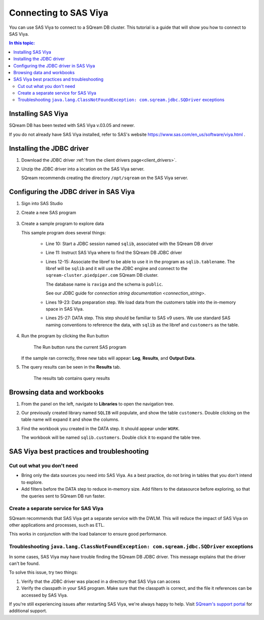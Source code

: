 .. _connect_to_sas_viya:

*************************
Connecting to SAS Viya
*************************

You can use SAS Viya to connect to a SQream DB cluster. This tutorial is a guide that will show you how to connect to SAS Viya.

.. contents:: In this topic:
   :local:

Installing SAS Viya
============================

SQream DB has been tested with SAS Viya v.03.05 and newer.

If you do not already have SAS Viya installed, refer to SAS's website https://www.sas.com/en_us/software/viya.html .


Installing the JDBC driver
=================================================

#. Download the JDBC driver :ref:`from the client drivers page<client_drivers>`.

#. Unzip the JDBC driver into a location on the SAS Viya server.
   
   SQream recommends creating the directory ``/opt/sqream`` on the SAS Viya server.


Configuring the JDBC driver in SAS Viya
====================================================

#. Sign into SAS Studio

#. 
   Create a new SAS program
   
   .. figure:: /_static/images/sas_viya_new_program.png
      :scale: 80 %
      
   
#. Create a sample program to explore data


   .. literalinclude:: connect.sas
      :language: sas
      :caption: Sample SAS program
      :linenos:
      :emphasize-lines: 11,12,13

   This sample program does several things:
      
      * Line 10: Start a JDBC session named ``sqlib``, associated with the SQream DB driver
      
      * Line 11: Instruct SAS Viya where to find the SQream DB JDBC driver
      
      * 
         Lines 12-15: Associate the libref to be able to use it in the program as ``sqlib.tablename``. The libref will be ``sqlib`` and it will use the JDBC engine and connect to the ``sqream-cluster.piedpiper.com`` SQream DB cluster. 
         
         The database name is ``raviga`` and the schema is ``public``.
         
         See our JDBC guide for `connection string documentation <connection_string>`.
         
      * Lines 19-23: Data preparation step. We load data from the customers table into the in-memory space in SAS Viya.
      
      * Lines 25-27: DATA step. This step should be familiar to SAS v9 users. We use standard SAS naming conventions to reference the data, with ``sqlib`` as the libref and ``customers`` as the table.


#. Run the program by clicking the Run button
   
   .. figure:: /_static/images/sas_viya_run_program.png
      :scale: 80 %
      
      The Run button runs the current SAS program

   If the sample ran correctly, three new tabs will appear: **Log**, **Results**, and **Output Data**.
   
#. The query results can be seen in the **Results** tab.

   .. figure:: /_static/images/sas_viya_results_tab.png
      :scale: 80 %
      
      The results tab contains query results
   
   

Browsing data and workbooks
========================================

#. From the panel on the left, navigate to **Libraries** to open the navigation tree.

#. Our previously created library named ``SQLIB`` will populate, and show the table ``customers``. Double clicking on the table name will expand it and show the columns.

#. Find the workbook you created in the DATA step. It should appear under ``WORK``.

   The workbook will be named ``sqlib.customers``. Double click it to expand the table tree.



SAS Viya best practices and troubleshooting
=================================================

Cut out what you don't need
-----------------------------

* Bring only the data sources you need into SAS Viya. As a best practice, do not bring in tables that you don't intend to explore.

* Add filters before the DATA step to reduce in-memory size. Add filters to the datasource before exploring, so that the queries sent to SQream DB run faster.


Create a separate service for SAS Viya
---------------------------------------

SQream recommends that SAS Viya get a separate service with the DWLM. This will reduce the impact of SAS Viya on other applications and processes, such as ETL.

This works in conjunction with the load balancer to ensure good performance.


Troubleshooting ``java.lang.ClassNotFoundException: com.sqream.jdbc.SQDriver`` exceptions
--------------------------------------------------------------------------------------------------------

In some cases, SAS Viya may have trouble finding the SQream DB JDBC driver. This message explains that the driver can't be found.

To solve this issue, try two things:

1. Verify that the JDBC driver was placed in a directory that SAS Viya can access

2. Verify the classpath in your SAS program. Make sure that the classpath is correct, and the file it references can be accessed by SAS Viya.

If you're still experiencing issues after restarting SAS Viya, we're always happy to help. Visit `SQream's support portal <https://support.sqream.com>`_ for additional support.
